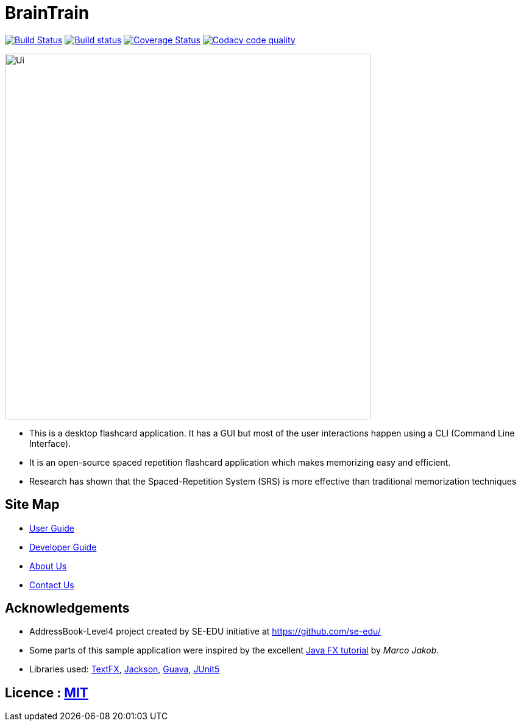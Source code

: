 = BrainTrain
ifdef::env-github,env-browser[:relfileprefix: docs/]

https://travis-ci.org/cs2103-ay1819s2-w14-1/main[image:https://travis-ci.org/cs2103-ay1819s2-w14-1/main.svg?branch=master[Build Status]]
https://ci.appveyor.com/project/eugenefdw/main[image:https://ci.appveyor.com/api/projects/status/d9hxx4ix5j6hum82?svg=true[Build status]]
https://coveralls.io/github/cs2103-ay1819s2-w14-1/main?branch=master[image:https://coveralls.io/repos/github/cs2103-ay1819s2-w14-1/main/badge.svg?branch=master[Coverage Status]]
image:https://api.codacy.com/project/badge/Grade/d236c7af6a71427ebeae2571add1f3f4["Codacy code quality", link="https://www.codacy.com/app/eugenefdw/main?utm_source=github.com&utm_medium=referral&utm_content=cs2103-ay1819s2-w14-1/main&utm_campaign=Badge_Grade"]

ifdef::env-github[]
image::docs/images/Ui.png[width="600"]
endif::[]

ifndef::env-github[]
image::images/Ui.png[width="600"]
endif::[]

* This is a desktop flashcard application. It has a GUI but most of the user
interactions happen using a CLI (Command Line Interface).

* It is an open-source spaced repetition flashcard application which makes memorizing easy and
efficient.

* Research has shown that the Spaced-Repetition System (SRS) is more effective than traditional
memorization techniques

== Site Map

* <<UserGuide#, User Guide>>
* <<DeveloperGuide#, Developer Guide>>
* <<AboutUs#, About Us>>
* <<ContactUs#, Contact Us>>

== Acknowledgements

* AddressBook-Level4 project created by SE-EDU initiative at https://github.com/se-edu/
* Some parts of this sample application were inspired by the excellent http://code.makery.ch/library/javafx-8-tutorial/[Java FX tutorial] by
_Marco Jakob_.
* Libraries used: https://github.com/TestFX/TestFX[TextFX], https://github.com/FasterXML/jackson[Jackson], https://github.com/google/guava[Guava], https://github.com/junit-team/junit5[JUnit5]

== Licence : link:LICENSE[MIT]
